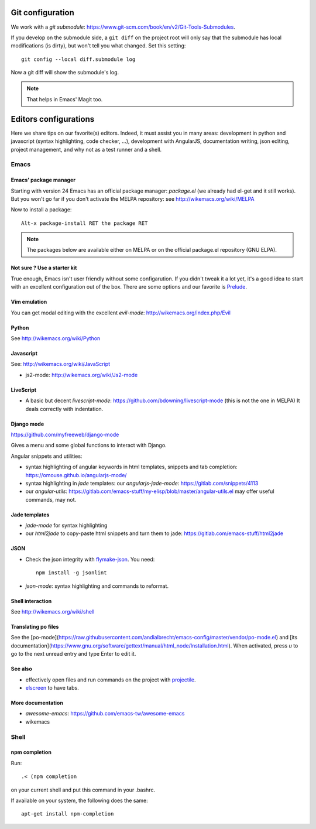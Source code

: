 Git configuration
=================

We work with a `git submodule`:
https://www.git-scm.com/book/en/v2/Git-Tools-Submodules.

If you develop on the submodule side, a ``git diff`` on the project
root will only say that the submodule has local modifications (is
dirty), but won't tell you what changed. Set this setting::

    git config --local diff.submodule log

Now a git diff will show the submodule's log.

.. note::

   That helps in Emacs' Magit too.


Editors configurations
======================


Here we share tips on our favorite(s) editors. Indeed, it must assist
you in many areas: development in python and javascript (syntax
highlighting, code checker, ...), development with AngularJS,
documentation writing, json editing, project management, and why not
as a test runner and a shell.


Emacs
-----

Emacs' package manager
~~~~~~~~~~~~~~~~~~~~~~

Starting with version 24 Emacs has an official package manager:
`package.el` (we already had el-get and it still works). But you won't
go far if you don't activate the MELPA repository: see
http://wikemacs.org/wiki/MELPA

Now to install a package::

  Alt-x package-install RET the package RET

.. note::

   The packages below are available either on MELPA or on the
   official package.el repository (GNU ELPA).

Not sure ? Use a starter kit
~~~~~~~~~~~~~~~~~~~~~~~~~~~~

True enough, Emacs isn't user friendly without some configarution. If
you didn't tweak it a lot yet, it's a good idea to start with an
excellent configuration out of the box. There are some options and our
favorite is `Prelude <https://github.com/bbatsov/prelude>`_.

Vim emulation
~~~~~~~~~~~~~

You can get modal editing with the excellent `evil-mode`: http://wikemacs.org/index.php/Evil

Python
~~~~~~

See http://wikemacs.org/wiki/Python


Javascript
~~~~~~~~~~

See: http://wikemacs.org/wiki/JavaScript

- js2-mode: http://wikemacs.org/wiki/Js2-mode

LiveScript
~~~~~~~~~~~

- A basic but decent `livescript-mode`:
  https://github.com/bdowning/livescript-mode (this is not the one in
  MELPA) It deals correctly with indentation.


Django mode
~~~~~~~~~~~

https://github.com/myfreeweb/django-mode

Gives a menu and some global functions to interact with Django.

Angular snippets and utilities:


- syntax highlighting of angular keywords in html templates, snippets and tab completion: https://omouse.github.io/angularjs-mode/

- syntax highlighting in `jade` templates: our `angularjs-jade-mode`: https://gitlab.com/snippets/4113
- our `angular-utils`: https://gitlab.com/emacs-stuff/my-elisp/blob/master/angular-utils.el may offer useful commands, may not.

Jade templates
~~~~~~~~~~~~~~

- `jade-mode` for syntax highlighting
- our `html2jade` to copy-paste html snippets and turn them to jade:
  https://gitlab.com/emacs-stuff/html2jade

JSON
~~~~

- Check the json integrity with `flymake-json
  <http://melpa.org/#/flymake-json>`_. You need::

    npm install -g jsonlint

- `json-mode`: syntax highlighting and commands to reformat.

Shell interaction
~~~~~~~~~~~~~~~~~

See http://wikemacs.org/wiki/shell

Translating po files
~~~~~~~~~~~~~~~~~~~~

See the
[po-mode](https://raw.githubusercontent.com/andialbrecht/emacs-config/master/vendor/po-mode.el)
and [its
documentation](https://www.gnu.org/software/gettext/manual/html_node/Installation.html). When
activated, press `u` to go to the next unread entry and type Enter to edit it.


See also
~~~~~~~~

- effectively open files and run commands on the project with
  `projectile <https://github.com/bbatsov/projectile>`_.
- `elscreen <http://wikemacs.org/wiki/Elscreen>`_ to have tabs.

More documentation
~~~~~~~~~~~~~~~~~~

- `awesome-emacs`: https://github.com/emacs-tw/awesome-emacs
- wikemacs

Shell
-----

npm completion
~~~~~~~~~~~~~~

Run::

    .< (npm completion

on your current shell and put this command in your .bashrc.

If available on your system, the following does the same::

  apt-get install npm-completion
